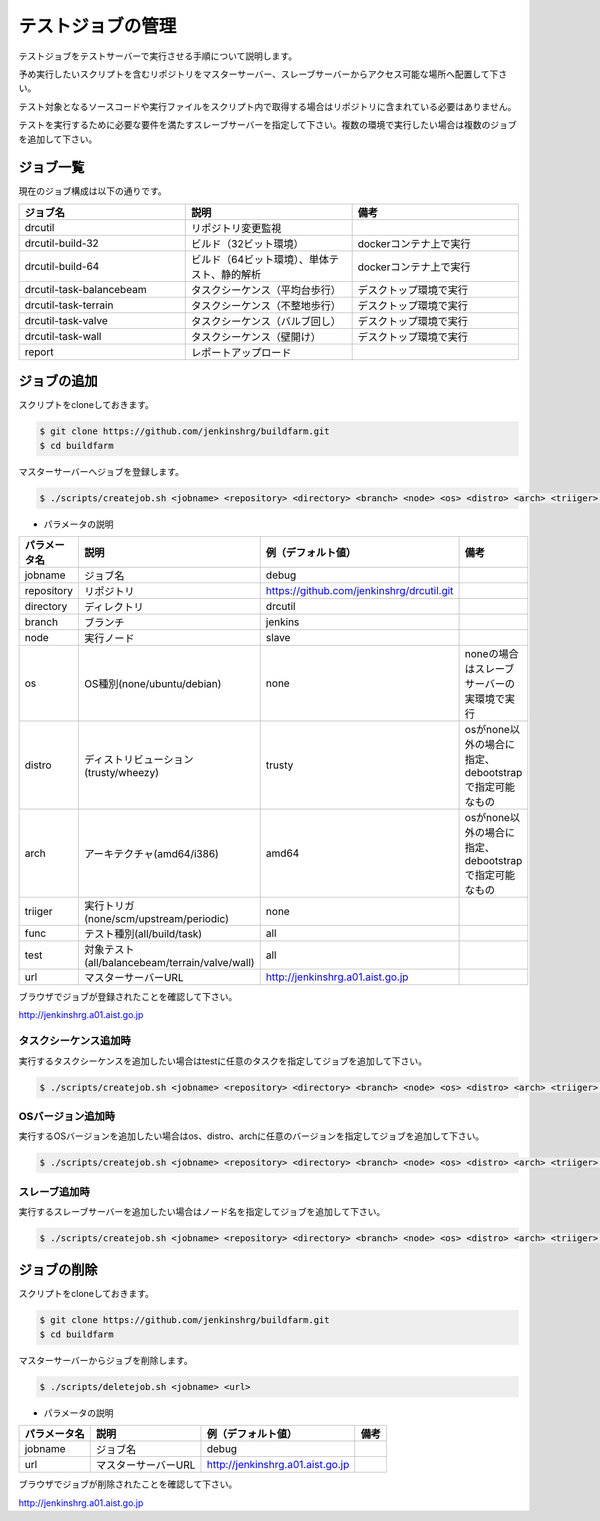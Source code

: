 ==================
テストジョブの管理
==================

テストジョブをテストサーバーで実行させる手順について説明します。

予め実行したいスクリプトを含むリポジトリをマスターサーバー、スレーブサーバーからアクセス可能な場所へ配置して下さい。

テスト対象となるソースコードや実行ファイルをスクリプト内で取得する場合はリポジトリに含まれている必要はありません。

テストを実行するために必要な要件を満たすスレーブサーバーを指定して下さい。複数の環境で実行したい場合は複数のジョブを追加して下さい。

ジョブ一覧
==========

現在のジョブ構成は以下の通りです。

.. csv-table::
  :header: ジョブ名, 説明, 備考
  :widths: 5, 5, 5

  drcutil, リポジトリ変更監視,
  drcutil-build-32, ビルド（32ビット環境）, dockerコンテナ上で実行
  drcutil-build-64, ビルド（64ビット環境）、単体テスト、静的解析, dockerコンテナ上で実行
  drcutil-task-balancebeam, タスクシーケンス（平均台歩行）, デスクトップ環境で実行
  drcutil-task-terrain, タスクシーケンス（不整地歩行）, デスクトップ環境で実行
  drcutil-task-valve, タスクシーケンス（バルブ回し）, デスクトップ環境で実行
  drcutil-task-wall, タスクシーケンス（壁開け）, デスクトップ環境で実行
  report, レポートアップロード,

ジョブの追加
============

スクリプトをcloneしておきます。

.. code-block:: bash

  $ git clone https://github.com/jenkinshrg/buildfarm.git
  $ cd buildfarm

マスターサーバーへジョブを登録します。

.. code-block:: bash

  $ ./scripts/createjob.sh <jobname> <repository> <directory> <branch> <node> <os> <distro> <arch> <triiger> <func> <test> <url>

* パラメータの説明

.. csv-table::
  :header: パラメータ名, 説明, 例（デフォルト値）, 備考

  jobname, ジョブ名, debug,
  repository, リポジトリ, https://github.com/jenkinshrg/drcutil.git,
  directory, ディレクトリ, drcutil,
  branch, ブランチ, jenkins,
  node, 実行ノード, slave,
  os, OS種別(none/ubuntu/debian), none, noneの場合はスレーブサーバーの実環境で実行
  distro, ディストリビューション(trusty/wheezy), trusty, osがnone以外の場合に指定、debootstrapで指定可能なもの
  arch, アーキテクチャ(amd64/i386), amd64, osがnone以外の場合に指定、debootstrapで指定可能なもの
  triiger, 実行トリガ(none/scm/upstream/periodic), none,
  func, テスト種別(all/build/task), all,
  test, 対象テスト(all/balancebeam/terrain/valve/wall), all,
  url, マスターサーバーURL, http://jenkinshrg.a01.aist.go.jp,

ブラウザでジョブが登録されたことを確認して下さい。

http://jenkinshrg.a01.aist.go.jp

タスクシーケンス追加時
----------------------

実行するタスクシーケンスを追加したい場合はtestに任意のタスクを指定してジョブを追加して下さい。

.. code-block:: bash

  $ ./scripts/createjob.sh <jobname> <repository> <directory> <branch> <node> <os> <distro> <arch> <triiger> <func> <test> <url>

OSバージョン追加時
------------------

実行するOSバージョンを追加したい場合はos、distro、archに任意のバージョンを指定してジョブを追加して下さい。

.. code-block:: bash

  $ ./scripts/createjob.sh <jobname> <repository> <directory> <branch> <node> <os> <distro> <arch> <triiger> <func> <test> <url>

スレーブ追加時
------------------

実行するスレーブサーバーを追加したい場合はノード名を指定してジョブを追加して下さい。

.. code-block:: bash

  $ ./scripts/createjob.sh <jobname> <repository> <directory> <branch> <node> <os> <distro> <arch> <triiger> <func> <test> <url>

ジョブの削除
============

スクリプトをcloneしておきます。

.. code-block:: bash

  $ git clone https://github.com/jenkinshrg/buildfarm.git
  $ cd buildfarm

マスターサーバーからジョブを削除します。

.. code-block:: bash

  $ ./scripts/deletejob.sh <jobname> <url>

* パラメータの説明

.. csv-table::
  :header: パラメータ名, 説明, 例（デフォルト値）, 備考

  jobname, ジョブ名, debug,
  url, マスターサーバーURL, http://jenkinshrg.a01.aist.go.jp,

ブラウザでジョブが削除されたことを確認して下さい。

http://jenkinshrg.a01.aist.go.jp
